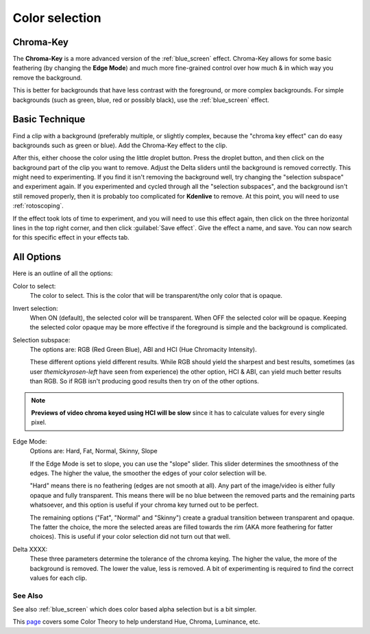 .. metadata-placeholder

   :authors: - Claus Christensen
             - Yuri Chornoivan
             - Ttguy (https://userbase.kde.org/User:Ttguy)
             - Bushuev (https://userbase.kde.org/User:Bushuev)
             - Marko (https://userbase.kde.org/User:Marko)
             - TheMickyRosen-Left (https://userbase.kde.org/User:TheMickyRosen-Left)

   :license: Creative Commons License SA 4.0

.. _color_selection:

Color selection
===============

Chroma-Key
----------

The **Chroma-Key** is a more advanced version of the :ref:`blue_screen` effect. Chroma-Key allows for some basic feathering (by changing the **Edge Mode**) and much more fine-grained control over how much & in which way you remove the background.

This is better for backgrounds that have less contrast with the foreground, or more complex backgrounds. For simple backgrounds (such as green, blue, red or possibly black), use the :ref:`blue_screen` effect.

Basic Technique
---------------


Find a clip with a background (preferably multiple, or slightly complex, because the "chroma key effect" can do easy backgrounds such as green or blue). Add the Chroma-Key effect to the clip.

After this, either choose the color using the little droplet button. Press the droplet button, and then click on the background part of the clip you want to remove. Adjust the Delta sliders until the background is removed correctly. This might need to experimenting. If you find it isn't removing the background well, try changing the "selection subspace" and experiment again. If you experimented and cycled through all the "selection subspaces", and the background isn't still removed properly, then it is probably too complicated for **Kdenlive** to remove. At this point, you will need to use :ref:`rotoscoping`.

If the effect took lots of time to experiment, and you will need to use this effect again, then click on the three horizontal lines in the top right corner, and then click :guilabel:`Save effect`. Give the effect a name, and save. You can now search for this specific effect in your effects tab.

All Options
-----------

.. image:: /images/Color_selection_effect.png
   :alt: Color_selection_effect

Here is an outline of all the options:

Color to select:
   The color to select. This is the color that will be transparent/the only color that is opaque.

Invert selection:
   When ON (default), the selected color will be transparent. When OFF the selected color will be opaque. Keeping the selected color opaque may be more effective if the foreground is simple and the background is complicated.

Selection subspace:
   The options are: RGB (Red Green Blue), ABI and HCI (Hue Chromacity Intensity).

   These different options yield different results. While RGB should yield the sharpest and best results, sometimes (as user *themickyrosen-left* have seen from experience) the other option, HCI & ABI, can yield much better results than RGB. So if RGB isn't producing good results then try on of the other options.

.. note::

  **Previews of video chroma keyed using HCI will be slow** since it has to calculate values for every single pixel.

Edge Mode:
   Options are: Hard, Fat, Normal, Skinny, Slope

   If the Edge Mode is set to slope, you can use the "slope" slider. This slider determines the smoothness of the edges. The higher the value, the smoother the edges of your color selection will be.

   "Hard" means there is no feathering (edges are not smooth at all). Any part of the image/video is either fully opaque and fully transparent. This means there will be no blue between the removed parts and the remaining parts whatsoever, and this option is useful if your chroma key turned out to be perfect.

   The remaining options ("Fat", "Normal" and "Skinny") create a gradual transition between transparent and opaque. The fatter the choice, the more the selected areas are filled towards the rim (AKA more feathering for fatter choices). This is useful if your color selection did not turn out that well.

Delta XXXX:
   These three parameters determine the tolerance of the chroma keying. The higher the value, the more of the background is removed. The lower the value, less is removed. A bit of experimenting is required to find the correct values for each clip.

See Also
~~~~~~~~

See also :ref:`blue_screen` which does color based alpha selection but is a bit simpler.

This `page <https://www.worqx.com/color/index.htm>`_ covers some Color Theory to help understand Hue, Chroma, Luminance, etc.

